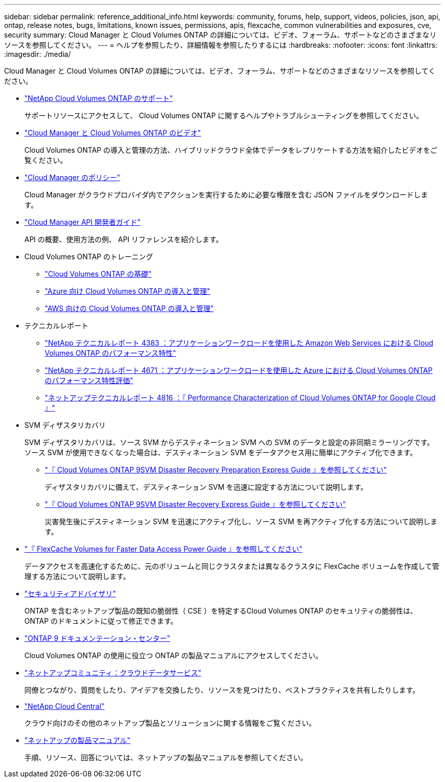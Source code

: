 ---
sidebar: sidebar 
permalink: reference_additional_info.html 
keywords: community, forums, help, support, videos, policies, json, api, ontap, release notes, bugs, limitations, known issues, permissions, apis, flexcache, common vulnerabilities and exposures, cve, security 
summary: Cloud Manager と Cloud Volumes ONTAP の詳細については、ビデオ、フォーラム、サポートなどのさまざまなリソースを参照してください。 
---
= ヘルプを参照したり、詳細情報を参照したりするには
:hardbreaks:
:nofooter: 
:icons: font
:linkattrs: 
:imagesdir: ./media/


[role="lead"]
Cloud Manager と Cloud Volumes ONTAP の詳細については、ビデオ、フォーラム、サポートなどのさまざまなリソースを参照してください。

* https://mysupport.netapp.com/GPS/ECMLS2588181.html["NetApp Cloud Volumes ONTAP のサポート"^]
+
サポートリソースにアクセスして、 Cloud Volumes ONTAP に関するヘルプやトラブルシューティングを参照してください。

* https://www.youtube.com/playlist?list=PLdXI3bZJEw7lnoRo8FBKsX1zHbK8AQOoT["Cloud Manager と Cloud Volumes ONTAP のビデオ"^]
+
Cloud Volumes ONTAP の導入と管理の方法、ハイブリッドクラウド全体でデータをレプリケートする方法を紹介したビデオをご覧ください。

* https://mysupport.netapp.com/site/info/cloud-manager-policies["Cloud Manager のポリシー"^]
+
Cloud Manager がクラウドプロバイダ内でアクションを実行するために必要な権限を含む JSON ファイルをダウンロードします。

* link:api.html["Cloud Manager API 開発者ガイド"^]
+
API の概要、使用方法の例、 API リファレンスを紹介します。

* Cloud Volumes ONTAP のトレーニング
+
** https://learningcenter.netapp.com/LC?ObjectType=WBT&ObjectID=00368390["Cloud Volumes ONTAP の基礎"^]
** https://learningcenter.netapp.com/LC?ObjectType=WBT&ObjectID=00369436["Azure 向け Cloud Volumes ONTAP の導入と管理"^]
** https://learningcenter.netapp.com/LC?ObjectType=WBT&ObjectID=00376094["AWS 向けの Cloud Volumes ONTAP の導入と管理"^]


* テクニカルレポート
+
** https://www.netapp.com/us/media/tr-4383.pdf["NetApp テクニカルレポート 4383 ：アプリケーションワークロードを使用した Amazon Web Services における Cloud Volumes ONTAP のパフォーマンス特性"^]
** https://www.netapp.com/us/media/tr-4671.pdf["NetApp テクニカルレポート 4671 ：アプリケーションワークロードを使用した Azure における Cloud Volumes ONTAP のパフォーマンス特性評価"^]
** https://www.netapp.com/us/media/tr-4816.pdf["ネットアップテクニカルレポート 4816 ：『 Performance Characterization of Cloud Volumes ONTAP for Google Cloud 』"^]


* SVM ディザスタリカバリ
+
SVM ディザスタリカバリは、ソース SVM からデスティネーション SVM への SVM のデータと設定の非同期ミラーリングです。ソース SVM が使用できなくなった場合は、デスティネーション SVM をデータアクセス用に簡単にアクティブ化できます。

+
** https://library.netapp.com/ecm/ecm_get_file/ECMLP2839856["『 Cloud Volumes ONTAP 9SVM Disaster Recovery Preparation Express Guide 』を参照してください"^]
+
ディザスタリカバリに備えて、デスティネーション SVM を迅速に設定する方法について説明します。

** https://library.netapp.com/ecm/ecm_get_file/ECMLP2839857["『 Cloud Volumes ONTAP 9SVM Disaster Recovery Express Guide 』を参照してください"^]
+
災害発生後にデスティネーション SVM を迅速にアクティブ化し、ソース SVM を再アクティブ化する方法について説明します。



* http://docs.netapp.com/ontap-9/topic/com.netapp.doc.pow-fc-mgmt/home.html["『 FlexCache Volumes for Faster Data Access Power Guide 』を参照してください"^]
+
データアクセスを高速化するために、元のボリュームと同じクラスタまたは異なるクラスタに FlexCache ボリュームを作成して管理する方法について説明します。

* https://security.netapp.com/advisory/["セキュリティアドバイザリ"^]
+
ONTAP を含むネットアップ製品の既知の脆弱性（ CSE ）を特定するCloud Volumes ONTAP のセキュリティの脆弱性は、 ONTAP のドキュメントに従って修正できます。

* http://docs.netapp.com/ontap-9/index.jsp["ONTAP 9 ドキュメンテーション・センター"^]
+
Cloud Volumes ONTAP の使用に役立つ ONTAP の製品マニュアルにアクセスしてください。

* https://community.netapp.com/t5/Cloud-Data-Services/ct-p/CDS["ネットアップコミュニティ：クラウドデータサービス"^]
+
同僚とつながり、質問をしたり、アイデアを交換したり、リソースを見つけたり、ベストプラクティスを共有したりします。

* http://cloud.netapp.com/["NetApp Cloud Central"^]
+
クラウド向けのその他のネットアップ製品とソリューションに関する情報をご覧ください。

* http://docs.netapp.com["ネットアップの製品マニュアル"^]
+
手順、リソース、回答については、ネットアップの製品マニュアルを参照してください。


